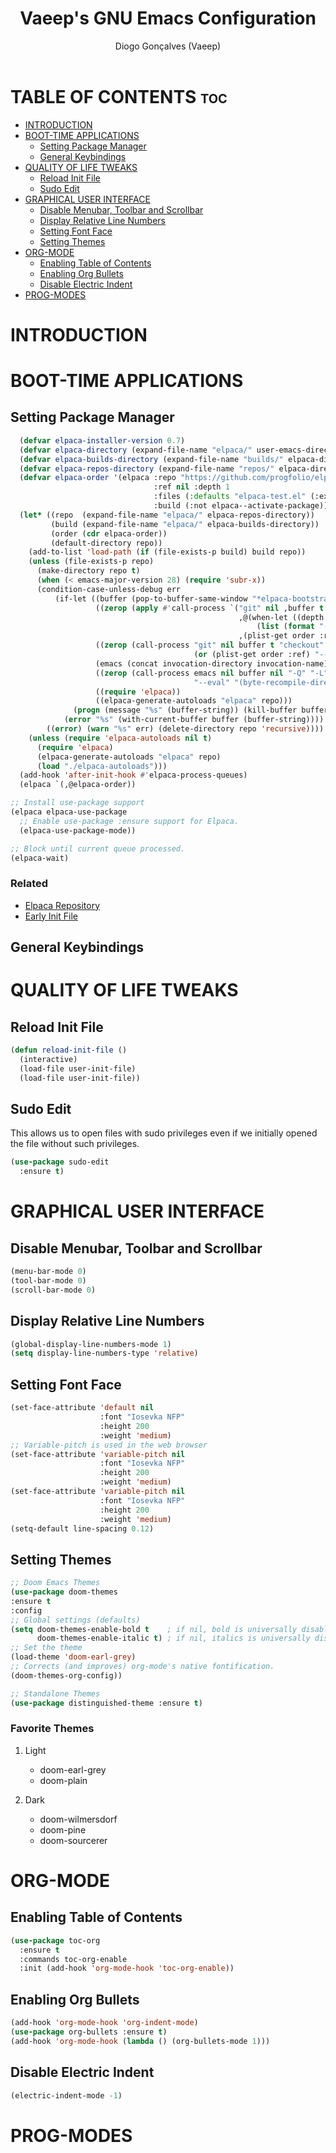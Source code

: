 #+TITLE: Vaeep's GNU Emacs Configuration
#+AUTHOR: Diogo Gonçalves (Vaeep)
#+DESCRIPTION: Vaeep's personal Emacs configuration.
#+STARTUP: showeverything
#+OPTION: toc:2

* TABLE OF CONTENTS :toc:
- [[#introduction][INTRODUCTION]]
- [[#boot-time-applications][BOOT-TIME APPLICATIONS]]
  - [[#setting-package-manager][Setting Package Manager]]
  - [[#general-keybindings][General Keybindings]]
- [[#quality-of-life-tweaks][QUALITY OF LIFE TWEAKS]]
  - [[#reload-init-file][Reload Init File]]
  - [[#sudo-edit][Sudo Edit]]
- [[#graphical-user-interface][GRAPHICAL USER INTERFACE]]
  - [[#disable-menubar-toolbar-and-scrollbar][Disable Menubar, Toolbar and Scrollbar]]
  - [[#display-relative-line-numbers][Display Relative Line Numbers]]
  - [[#setting-font-face][Setting Font Face]]
  - [[#setting-themes][Setting Themes]]
- [[#org-mode][ORG-MODE]]
  - [[#enabling-table-of-contents][Enabling Table of Contents]]
  - [[#enabling-org-bullets][Enabling Org Bullets]]
  - [[#disable-electric-indent][Disable Electric Indent]]
- [[#prog-modes][PROG-MODES]]

* INTRODUCTION
* BOOT-TIME APPLICATIONS
** Setting Package Manager
#+BEGIN_SRC emacs-lisp
    (defvar elpaca-installer-version 0.7)
    (defvar elpaca-directory (expand-file-name "elpaca/" user-emacs-directory))
    (defvar elpaca-builds-directory (expand-file-name "builds/" elpaca-directory))
    (defvar elpaca-repos-directory (expand-file-name "repos/" elpaca-directory))
    (defvar elpaca-order '(elpaca :repo "https://github.com/progfolio/elpaca.git"
                                  :ref nil :depth 1
                                  :files (:defaults "elpaca-test.el" (:exclude "extensions"))
                                  :build (:not elpaca--activate-package)))
    (let* ((repo  (expand-file-name "elpaca/" elpaca-repos-directory))
           (build (expand-file-name "elpaca/" elpaca-builds-directory))
           (order (cdr elpaca-order))
           (default-directory repo))
      (add-to-list 'load-path (if (file-exists-p build) build repo))
      (unless (file-exists-p repo)
        (make-directory repo t)
        (when (< emacs-major-version 28) (require 'subr-x))
        (condition-case-unless-debug err
            (if-let ((buffer (pop-to-buffer-same-window "*elpaca-bootstrap*"))
                     ((zerop (apply #'call-process `("git" nil ,buffer t "clone"
                                                     ,@(when-let ((depth (plist-get order :depth)))
                                                         (list (format "--depth=%d" depth) "--no-single-branch"))
                                                     ,(plist-get order :repo) ,repo))))
                     ((zerop (call-process "git" nil buffer t "checkout"
                                           (or (plist-get order :ref) "--"))))
                     (emacs (concat invocation-directory invocation-name))
                     ((zerop (call-process emacs nil buffer nil "-Q" "-L" "." "--batch"
                                           "--eval" "(byte-recompile-directory \".\" 0 'force)")))
                     ((require 'elpaca))
                     ((elpaca-generate-autoloads "elpaca" repo)))
                (progn (message "%s" (buffer-string)) (kill-buffer buffer))
              (error "%s" (with-current-buffer buffer (buffer-string))))
          ((error) (warn "%s" err) (delete-directory repo 'recursive))))
      (unless (require 'elpaca-autoloads nil t)
        (require 'elpaca)
        (elpaca-generate-autoloads "elpaca" repo)
        (load "./elpaca-autoloads")))
    (add-hook 'after-init-hook #'elpaca-process-queues)
    (elpaca `(,@elpaca-order))

  ;; Install use-package support
  (elpaca elpaca-use-package
    ;; Enable use-package :ensure support for Elpaca.
    (elpaca-use-package-mode))

  ;; Block until current queue processed.
  (elpaca-wait)
#+END_SRC

#+RESULTS:

*** Related
- [[https://github.com/progfolio/elpaca?tab=readme-ov-file#fn.2][Elpaca Repository]]
- [[https://www.gnu.org/software/emacs/manual/html_node/emacs/Early-Init-File.html][Early Init File]]
** General Keybindings
* QUALITY OF LIFE TWEAKS
** Reload Init File
#+BEGIN_SRC emacs-lisp
  (defun reload-init-file ()
    (interactive)
    (load-file user-init-file)
    (load-file user-init-file))
#+END_SRC

#+RESULTS:
: reload-init-file
** Sudo Edit
This allows us to open files with sudo privileges even if we initially opened the file without such privileges.
#+BEGIN_SRC emacs-lisp
  (use-package sudo-edit 
    :ensure t)
#+END_SRC

#+RESULTS:

* GRAPHICAL USER INTERFACE
** Disable Menubar, Toolbar and Scrollbar
#+BEGIN_SRC emacs-lisp
  (menu-bar-mode 0)
  (tool-bar-mode 0)
  (scroll-bar-mode 0)
#+END_SRC

#+RESULTS:

** Display Relative Line Numbers
#+BEGIN_SRC emacs-lisp
  (global-display-line-numbers-mode 1)
  (setq display-line-numbers-type 'relative)
#+END_SRC

#+RESULTS:
: relative

** Setting Font Face
#+BEGIN_SRC emacs-lisp
  (set-face-attribute 'default nil
                      :font "Iosevka NFP"
                      :height 200
                      :weight 'medium)
  ;; Variable-pitch is used in the web browser
  (set-face-attribute 'variable-pitch nil
                      :font "Iosevka NFP"
                      :height 200
                      :weight 'medium)
  (set-face-attribute 'variable-pitch nil
                      :font "Iosevka NFP"
                      :height 200
                      :weight 'medium)
  (setq-default line-spacing 0.12)
#+END_SRC

#+RESULTS:
: 0.12

** Setting Themes
#+BEGIN_SRC emacs-lisp
  ;; Doom Emacs Themes
  (use-package doom-themes
  :ensure t
  :config
  ;; Global settings (defaults)
  (setq doom-themes-enable-bold t    ; if nil, bold is universally disabled
        doom-themes-enable-italic t) ; if nil, italics is universally disabled
  ;; Set the theme
  (load-theme 'doom-earl-grey)
  ;; Corrects (and improves) org-mode's native fontification.
  (doom-themes-org-config))

  ;; Standalone Themes
  (use-package distinguished-theme :ensure t)
#+END_SRC

#+RESULTS:

*** Favorite Themes
**** Light
- doom-earl-grey
- doom-plain
**** Dark
- doom-wilmersdorf
- doom-pine
- doom-sourcerer
* ORG-MODE
** Enabling Table of Contents
#+BEGIN_SRC emacs-lisp
  (use-package toc-org
    :ensure t
    :commands toc-org-enable
    :init (add-hook 'org-mode-hook 'toc-org-enable))
#+END_SRC

#+RESULTS:

** Enabling Org Bullets
#+BEGIN_SRC emacs-lisp
  (add-hook 'org-mode-hook 'org-indent-mode)
  (use-package org-bullets :ensure t)
  (add-hook 'org-mode-hook (lambda () (org-bullets-mode 1))) 
#+END_SRC

#+RESULTS:
| (lambda nil (org-bullets-mode 1)) | org-indent-mode | #[0 \300\301\302\303\304$\207 [add-hook change-major-mode-hook org-fold-show-all append local] 5] | #[0 \300\301\302\303\304$\207 [add-hook change-major-mode-hook org-babel-show-result-all append local] 5] | org-babel-result-hide-spec | org-babel-hide-all-hashes |

** Disable Electric Indent
#+BEGIN_SRC emacs-lisp
  (electric-indent-mode -1)
#+END_SRC

#+RESULTS:
* PROG-MODES
